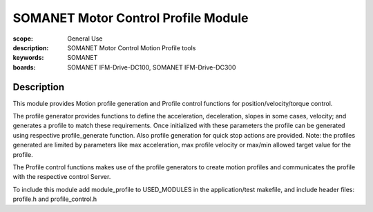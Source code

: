 SOMANET Motor Control Profile Module
====================================

:scope: General Use
:description: SOMANET Motor Control Motion Profile tools
:keywords: SOMANET
:boards: SOMANET IFM-Drive-DC100, SOMANET IFM-Drive-DC300


Description
-----------

This module provides Motion profile generation and Profile control
functions for position/velocity/torque control.

The profile generator provides functions to define the acceleration,
deceleration, slopes in some cases, velocity; and generates a profile to
match these requirements. Once initialized with these parameters the
profile can be generated using respective profile\_generate function.
Also profile generation for quick stop actions are provided. Note: the
profiles generated are limited by parameters like max acceleration, max
profile velocity or max/min allowed target value for the profile.

The Profile control functions makes use of the profile generators to
create motion profiles and communicates the profile with the respective
control Server.

To include this module add module\_profile to USED\_MODULES in the
application/test makefile, and include header files: profile.h and
profile\_control.h
